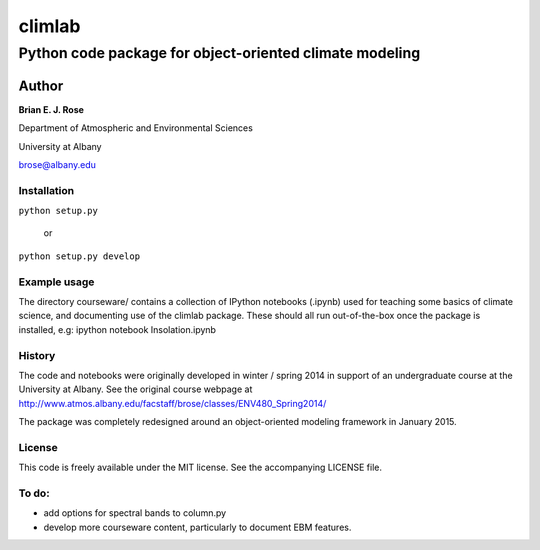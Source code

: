 ================
climlab
================
----------
 Python code package for object-oriented climate modeling
----------

Author
=============
**Brian E. J. Rose**

Department of Atmospheric and Environmental Sciences

University at Albany

brose@albany.edu

Installation
----------------
``python setup.py``

    or

``python setup.py develop``


Example usage
------------------
The directory courseware/ contains a collection of IPython notebooks (.ipynb)
used for teaching some basics of climate science, 
and documenting use of the climlab package.
These should all run out-of-the-box once the package is installed, e.g:
ipython notebook Insolation.ipynb

History
----------------------
The code and notebooks were originally developed in winter / spring 2014
in support of an undergraduate course at the University at Albany.
See the original course webpage at
http://www.atmos.albany.edu/facstaff/brose/classes/ENV480_Spring2014/

The package was completely redesigned around an object-oriented modeling 
framework in January 2015.

License
---------------
This code is freely available under the MIT license.
See the accompanying LICENSE file.

To do:
----------------
- add options for spectral bands to column.py
- develop more courseware content, particularly to document EBM features.
